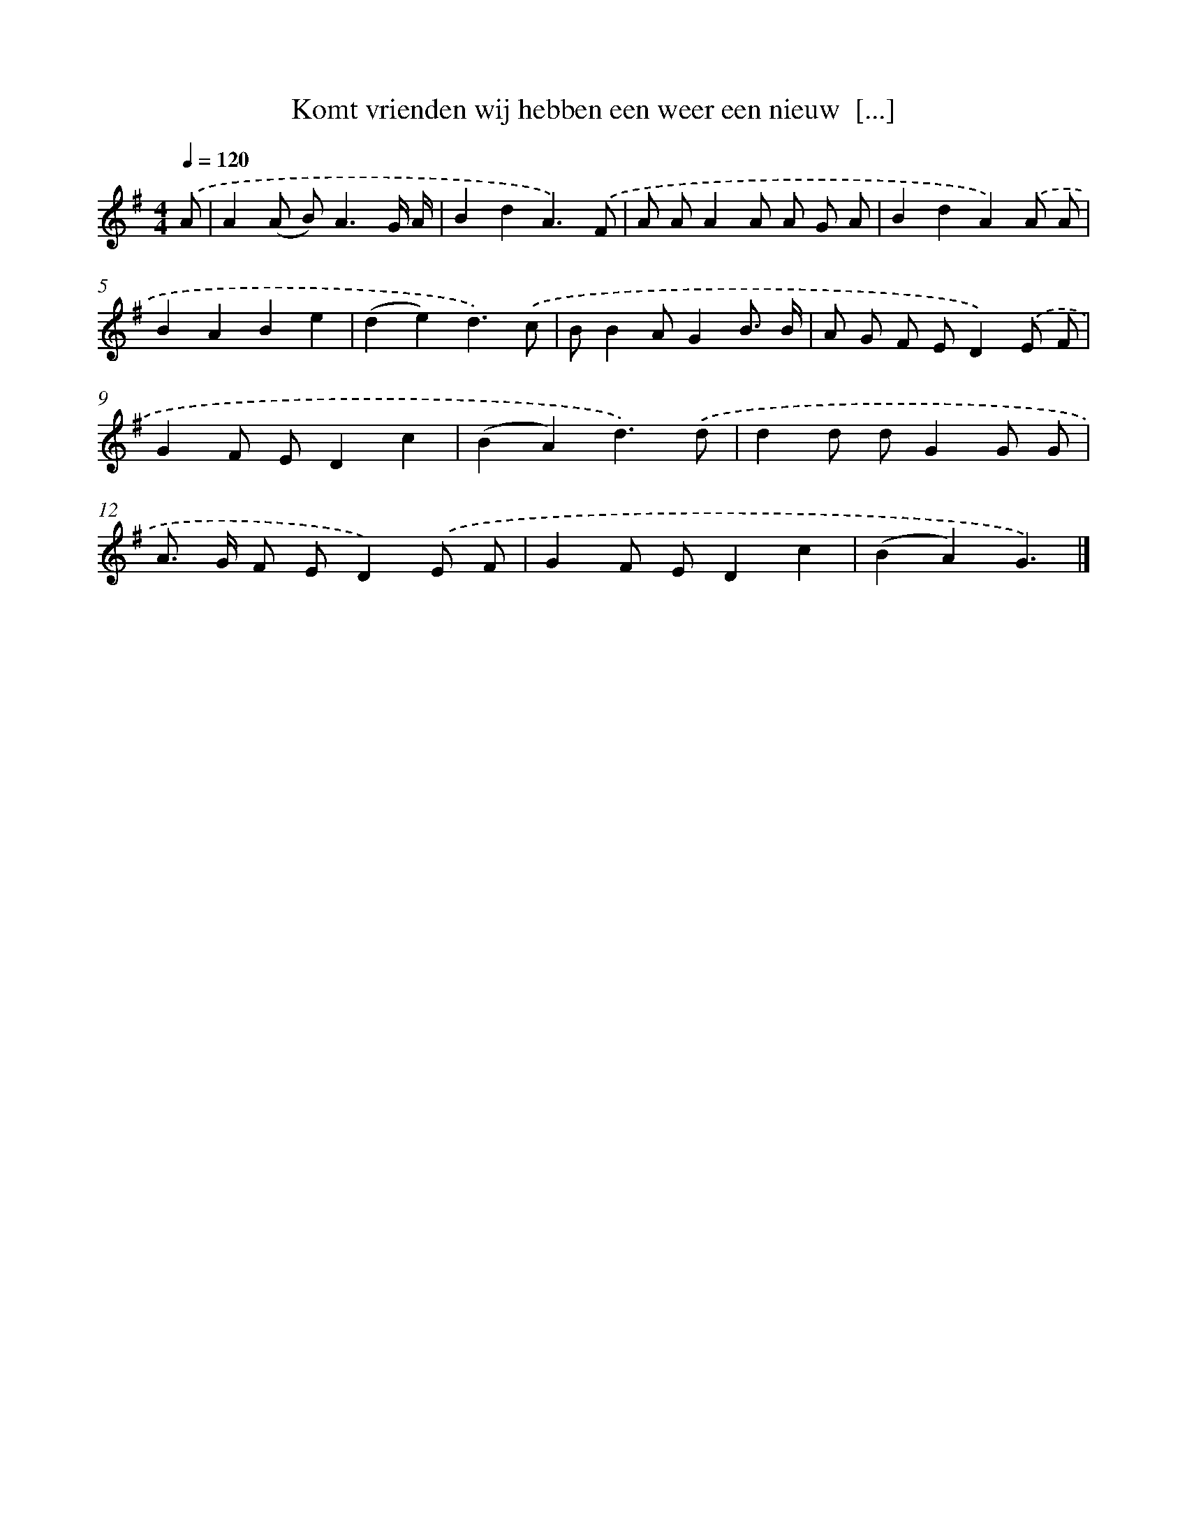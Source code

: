 X: 2782
T: Komt vrienden wij hebben een weer een nieuw  [...]
%%abc-version 2.0
%%abcx-abcm2ps-target-version 5.9.1 (29 Sep 2008)
%%abc-creator hum2abc beta
%%abcx-conversion-date 2018/11/01 14:35:54
%%humdrum-veritas 4278070078
%%humdrum-veritas-data 4215695118
%%continueall 1
%%barnumbers 0
L: 1/8
M: 4/4
Q: 1/4=120
K: G clef=treble
.('A [I:setbarnb 1]|
A2(A B2<)A2G/ A/ |
B2d2A3).('F |
A AA2A A G A |
B2d2A2).('A A |
B2A2B2e2 |
(d2e2)d3).('c |
BB2AG2B3/ B/ |
A G F ED2).('E F |
G2F ED2c2 |
(B2A2)d3).('d |
d2d dG2G G |
A> G F ED2).('E F |
G2F ED2c2 |
(B2A2)G3) |]
